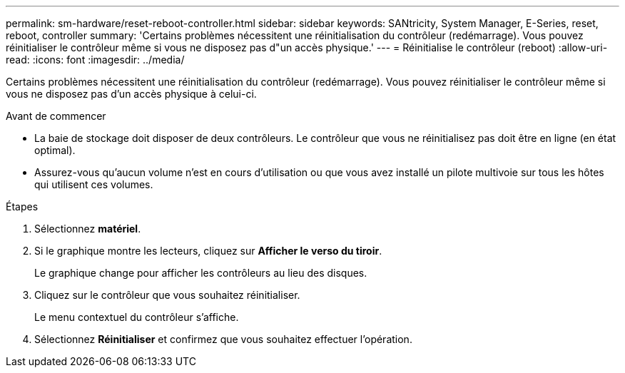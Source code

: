 ---
permalink: sm-hardware/reset-reboot-controller.html 
sidebar: sidebar 
keywords: SANtricity, System Manager, E-Series, reset, reboot, controller 
summary: 'Certains problèmes nécessitent une réinitialisation du contrôleur (redémarrage). Vous pouvez réinitialiser le contrôleur même si vous ne disposez pas d"un accès physique.' 
---
= Réinitialise le contrôleur (reboot)
:allow-uri-read: 
:icons: font
:imagesdir: ../media/


[role="lead"]
Certains problèmes nécessitent une réinitialisation du contrôleur (redémarrage). Vous pouvez réinitialiser le contrôleur même si vous ne disposez pas d'un accès physique à celui-ci.

.Avant de commencer
* La baie de stockage doit disposer de deux contrôleurs. Le contrôleur que vous ne réinitialisez pas doit être en ligne (en état optimal).
* Assurez-vous qu'aucun volume n'est en cours d'utilisation ou que vous avez installé un pilote multivoie sur tous les hôtes qui utilisent ces volumes.


.Étapes
. Sélectionnez *matériel*.
. Si le graphique montre les lecteurs, cliquez sur *Afficher le verso du tiroir*.
+
Le graphique change pour afficher les contrôleurs au lieu des disques.

. Cliquez sur le contrôleur que vous souhaitez réinitialiser.
+
Le menu contextuel du contrôleur s'affiche.

. Sélectionnez *Réinitialiser* et confirmez que vous souhaitez effectuer l'opération.


